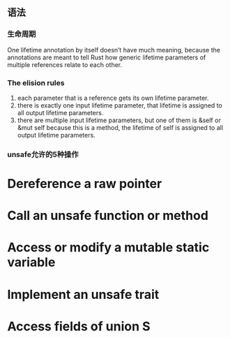 ** 语法

*** 生命周期

One lifetime annotation by itself doesn’t have much meaning, because the annotations are meant to tell Rust how generic lifetime parameters of multiple references relate to each other.

*** The elision rules

1. each parameter that is a reference gets its own lifetime parameter.
2. there is exactly one input lifetime parameter, that lifetime is assigned to all output lifetime parameters.
3. there are multiple input lifetime parameters, but one of them is &self or &mut self because this is a method, the lifetime of self is assigned to all output lifetime parameters.

*** unsafe允许的5种操作
* Dereference a raw pointer
* Call an unsafe function or method
* Access or modify a mutable static variable
* Implement an unsafe trait
* Access fields of union S